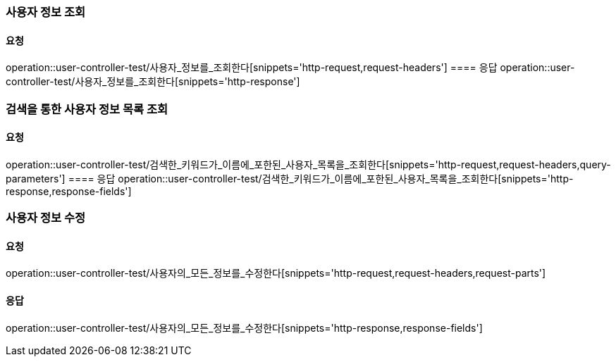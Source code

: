 === 사용자 정보 조회
==== 요청
operation::user-controller-test/사용자_정보를_조회한다[snippets='http-request,request-headers']
==== 응답
operation::user-controller-test/사용자_정보를_조회한다[snippets='http-response']

=== 검색을 통한 사용자 정보 목록 조회
==== 요청
operation::user-controller-test/검색한_키워드가_이름에_포한된_사용자_목록을_조회한다[snippets='http-request,request-headers,query-parameters']
==== 응답
operation::user-controller-test/검색한_키워드가_이름에_포한된_사용자_목록을_조회한다[snippets='http-response,response-fields']

=== 사용자 정보 수정
==== 요청
operation::user-controller-test/사용자의_모든_정보를_수정한다[snippets='http-request,request-headers,request-parts']

==== 응답
operation::user-controller-test/사용자의_모든_정보를_수정한다[snippets='http-response,response-fields']
